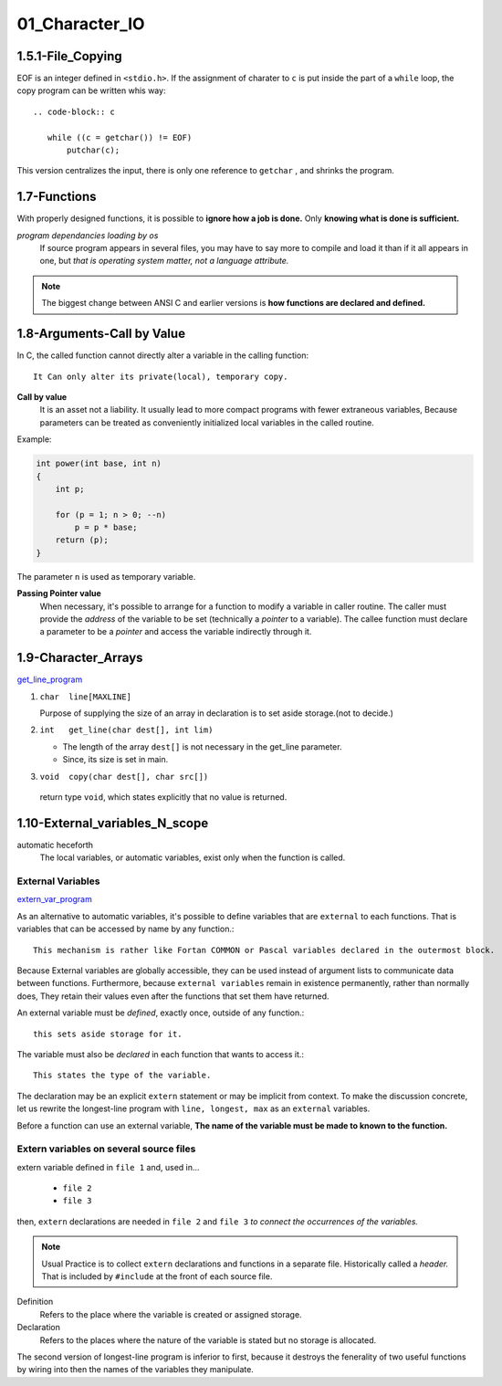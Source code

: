 01_Character_IO
===============

1.5.1-File_Copying
------------------

EOF is an integer defined in ``<stdio.h>``.
If the assignment of  charater to ``c`` is put inside the part of a ``while`` loop,
the copy program can be written whis way::

   .. code-block:: c

      while ((c = getchar()) != EOF)
          putchar(c);

This version centralizes the input, there is only one reference to ``getchar`` , and shrinks the program.

1.7-Functions
-------------

With properly designed functions,
it is possible to **ignore how a job is done.**
Only **knowing what is done is sufficient.**

*program dependancies loading by os*
   If source program appears in several files,
   you may have to say more to compile and load it than if it all appears in one, but *that is operating system matter, not a language attribute.*

.. note::

   The biggest change between ANSI C and earlier versions is **how functions are declared and defined.**

1.8-Arguments-Call by Value
---------------------------

In C, the called function cannot directly alter a variable in the calling function::

   It Can only alter its private(local), temporary copy.

**Call by value**
   It is an asset not a liability.
   It usually lead to more compact programs with fewer extraneous variables,
   Because parameters can be treated as conveniently initialized local variables in the called routine.

Example:

.. code-block:: c

   int power(int base, int n)
   {
       int p;

       for (p = 1; n > 0; --n)
           p = p * base;
       return (p);
   }

The parameter ``n`` is used as temporary variable.

**Passing Pointer value**
   When necessary, it's possible to arrange for a function to modify a variable in caller routine.
   The caller must provide the *address* of the variable to be set (technically a *pointer* to a variable).
   The callee function must declare a parameter to be a *pointer* and access the variable indirectly through it.

1.9-Character_Arrays
--------------------

get_line_program_

.. _get_line_program: src/1.9_char_arr.c

1. ``char  line[MAXLINE]``

   Purpose of supplying the size of an array in declaration is to set aside storage.(not to decide.)

#. ``int   get_line(char dest[], int lim)``

   - The length of the array ``dest[]`` is not necessary in the get_line parameter.
   - Since, its size is set in main.

#. ``void  copy(char dest[], char src[])``

  return type ``void``, which states explicitly that no value is returned.


1.10-External_variables_N_scope
-------------------------------

automatic heceforth
   The local variables, or automatic variables, exist only when the function is called.

External Variables
^^^^^^^^^^^^^^^^^^

extern_var_program_

.. _extern_var_program: src/1.10_externs.c

As an alternative to automatic variables, it's possible to define variables that are ``external`` to each functions.
That is variables that can be accessed by name by any function.::

   This mechanism is rather like Fortan COMMON or Pascal variables declared in the outermost block.

Because External variables are globally accessible,
they can be used instead of argument lists to communicate data between functions.
Furthermore, because ``external variables`` remain in existence  permanently, rather than normally does,
They retain their values even after the functions that set them have returned.

An external variable must be *defined*, exactly once, outside of any function.::

   this sets aside storage for it.

The variable must also be *declared* in each function that wants to access it.::

   This states the type of the variable.

The declaration may be an explicit ``extern`` statement or may be implicit from context.
To make the discussion concrete, let us rewrite the longest-line program with ``line, longest, max`` as an ``external`` variables.

Before a function can use an external variable,
**The name of the variable must be made to known to the function.**

Extern variables on several source files
^^^^^^^^^^^^^^^^^^^^^^^^^^^^^^^^^^^^^^^^

extern variable defined in ``file 1`` and, used in...

   - ``file 2``
   - ``file 3``

then, ``extern`` declarations are needed in ``file 2`` and ``file 3`` *to connect the occurrences of the variables.*

.. note::

   Usual Practice is to collect ``extern`` declarations and functions in a separate file.
   Historically called a *header.*
   That is included by ``#include`` at the front of each source file.

Definition
   Refers to the place where the variable is created or assigned storage.

Declaration
   Refers to the places where the nature of the variable is stated but no storage is allocated.

The second version of longest-line program is inferior to first,
because it destroys the fenerality of two useful functions by wiring into then the names of the variables they manipulate.

.. important:

   At this point we have coverd what might be called the conventional core of C.
   With this handful of building blocks,
   It's possible to write useful programs of considerable size, and probably be good idea,
   if you paused long enough to do so.


